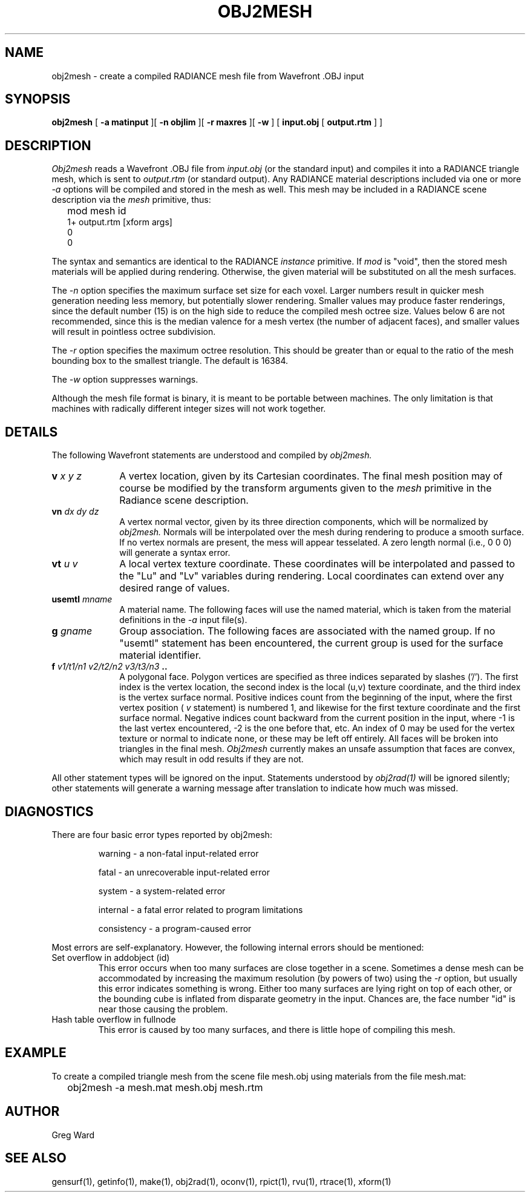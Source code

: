 .\" RCSid "$Id: obj2mesh.1,v 1.6 2004/01/01 19:31:45 greg Exp $"
.TH OBJ2MESH 1 03/11/03 RADIANCE
.SH NAME
obj2mesh - create a compiled RADIANCE mesh file from Wavefront .OBJ input
.SH SYNOPSIS
.B obj2mesh
[
.B "\-a matinput"
][
.B "\-n objlim"
][
.B "\-r maxres"
][
.B \-w
]
[
.B "input.obj"
[
.B "output.rtm"
]
]
.SH DESCRIPTION
.I Obj2mesh
reads a Wavefront .OBJ file from
.I input.obj
(or the standard input) and compiles it into a RADIANCE triangle mesh,
which is sent to
.I output.rtm
(or standard output).
Any RADIANCE material descriptions included via one or more
.I \-a
options will be compiled and stored in the mesh as well.
This mesh may be included in a RADIANCE scene description via the
.I mesh
primitive, thus:
.IP "" .2i
mod mesh id
.br
1+ output.rtm [xform args]
.br
0
.br
0
.PP
The syntax and semantics are identical to the RADIANCE
.I instance
primitive.
If
.I mod
is "void", then the stored mesh materials will be applied during rendering.
Otherwise, the given material will be substituted on
all the mesh surfaces.
.PP
The
.I \-n
option specifies the maximum surface set size for
each voxel.
Larger numbers result in quicker mesh generation needing
less memory, but potentially slower rendering.
Smaller values may produce faster renderings,
since the default number (15) is on the high side to reduce
the compiled mesh octree size.
Values below 6 are not recommended, since this is the median
valence for a mesh vertex (the number of adjacent faces),
and smaller values will result in pointless octree subdivision.
.PP
The
.I \-r
option specifies the maximum octree resolution.
This should be greater than or equal to the ratio of the mesh bounding
box to the smallest triangle.
The default is 16384.
.PP
The
.I \-w
option suppresses warnings.
.PP
Although the mesh file format is binary, it is meant to be portable
between machines.
The only limitation is that machines with radically different integer
sizes will not work together.
.SH DETAILS
The following Wavefront statements are understood and compiled by
.I obj2mesh.
.TP 10n
.BI v " x y z"
A vertex location, given by its Cartesian coordinates.
The final mesh position may of course be modified by
the transform arguments given to the
.I mesh
primitive in the Radiance scene description.
.TP
.BI vn " dx dy dz"
A vertex normal vector, given by its three
direction components, which will be normalized by
.I obj2mesh.
Normals will be interpolated over the mesh
during rendering to produce a smooth surface.
If no vertex normals are present, the mess will appear tesselated.
A zero length normal (i.e., 0 0 0) will generate a syntax error.
.TP
.BI vt " u v"
A local vertex texture coordinate.
These coordinates will be interpolated and passed
to the "Lu" and "Lv" variables during rendering.
Local coordinates can extend over any desired range of values.
.TP
.BI usemtl " mname"
A material name.
The following faces will use the named material, which is
taken from the material definitions in the
.I \-a
input file(s).
.TP
.BI g " gname"
Group association.
The following faces are associated with the named group.
If no "usemtl" statement has been
encountered, the current group is used for the surface material
identifier.
.TP
.BI f " v1/t1/n1 v2/t2/n2 v3/t3/n3" " .."
A polygonal face.
Polygon vertices are specified as three indices separated
by slashes ('/').
The first index is the vertex location, the
second index is the local (u,v) texture coordinate, and the
third index is the vertex surface normal.
Positive indices count from the beginning of the input,
where the first vertex position (
.I v
statement) is numbered 1, and likewise
for the first texture coordinate and the first surface normal.
Negative indices count backward from the current position in
the input, where -1 is the last vertex encountered, -2
is the one before that, etc.
An index of 0 may be used for the vertex texture or normal to
indicate none, or these may be left off entirely.
All faces will be broken into triangles in the final mesh.
.I Obj2mesh
currently makes an unsafe assumption that faces are convex,
which may result in odd results if they are not.
.PP
All other statement types will be ignored on the input.
Statements understood by
.I obj2rad(1)
will be ignored silently; other statements will generate
a warning message after translation to indicate how much was missed.
.SH DIAGNOSTICS
There are four basic error types reported by obj2mesh:
.IP
warning - a non-fatal input-related error
.IP
fatal - an unrecoverable input-related error
.IP
system - a system-related error
.IP
internal - a fatal error related to program limitations
.IP
consistency - a program-caused error
.PP
Most errors are self-explanatory.
However, the following internal errors should be mentioned:
.IP "Set overflow in addobject (id)"
This error occurs when too many surfaces are close together in a
scene.
Sometimes a dense mesh can be accommodated by increasing
the maximum resolution (by powers of two) using the
.I \-r
option, but usually this error indicates something is wrong.
Either too many surfaces are lying right on top of each other,
or the bounding cube is inflated from disparate geometry
in the input.
Chances are, the face number "id" is near
those causing the problem.
.IP "Hash table overflow in fullnode"
This error is caused by too many surfaces, and there is
little hope of compiling this mesh.
.SH EXAMPLE
To create a compiled triangle mesh from the scene file mesh.obj
using materials from the file mesh.mat:
.IP "" .2i
obj2mesh -a mesh.mat mesh.obj mesh.rtm
.SH AUTHOR
Greg Ward
.SH "SEE ALSO"
gensurf(1), getinfo(1), make(1), obj2rad(1),
oconv(1), rpict(1), rvu(1), rtrace(1), xform(1)
